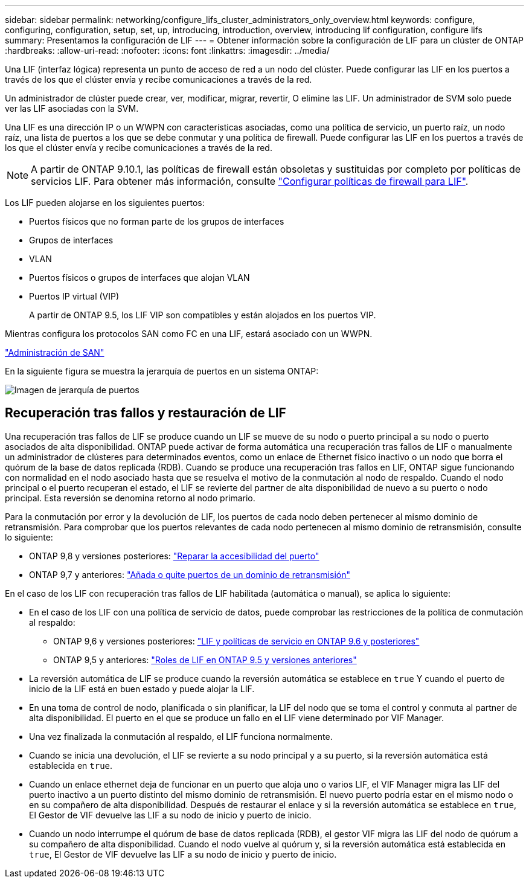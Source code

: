 ---
sidebar: sidebar 
permalink: networking/configure_lifs_cluster_administrators_only_overview.html 
keywords: configure, configuring, configuration, setup, set, up, introducing, introduction, overview, introducing lif configuration, configure lifs 
summary: Presentamos la configuración de LIF 
---
= Obtener información sobre la configuración de LIF para un clúster de ONTAP
:hardbreaks:
:allow-uri-read: 
:nofooter: 
:icons: font
:linkattrs: 
:imagesdir: ../media/


[role="lead"]
Una LIF (interfaz lógica) representa un punto de acceso de red a un nodo del clúster. Puede configurar las LIF en los puertos a través de los que el clúster envía y recibe comunicaciones a través de la red.

Un administrador de clúster puede crear, ver, modificar, migrar, revertir, O elimine las LIF. Un administrador de SVM solo puede ver las LIF asociadas con la SVM.

Una LIF es una dirección IP o un WWPN con características asociadas, como una política de servicio, un puerto raíz, un nodo raíz, una lista de puertos a los que se debe conmutar y una política de firewall. Puede configurar las LIF en los puertos a través de los que el clúster envía y recibe comunicaciones a través de la red.


NOTE: A partir de ONTAP 9.10.1, las políticas de firewall están obsoletas y sustituidas por completo por políticas de servicios LIF. Para obtener más información, consulte link:../networking/configure_firewall_policies_for_lifs.html["Configurar políticas de firewall para LIF"].

Los LIF pueden alojarse en los siguientes puertos:

* Puertos físicos que no forman parte de los grupos de interfaces
* Grupos de interfaces
* VLAN
* Puertos físicos o grupos de interfaces que alojan VLAN
* Puertos IP virtual (VIP)
+
A partir de ONTAP 9.5, los LIF VIP son compatibles y están alojados en los puertos VIP.



Mientras configura los protocolos SAN como FC en una LIF, estará asociado con un WWPN.

link:../san-admin/index.html["Administración de SAN"^]

En la siguiente figura se muestra la jerarquía de puertos en un sistema ONTAP:

image:ontap_nm_image13.png["Imagen de jerarquía de puertos"]



== Recuperación tras fallos y restauración de LIF

Una recuperación tras fallos de LIF se produce cuando un LIF se mueve de su nodo o puerto principal a su nodo o puerto asociados de alta disponibilidad. ONTAP puede activar de forma automática una recuperación tras fallos de LIF o manualmente un administrador de clústeres para determinados eventos, como un enlace de Ethernet físico inactivo o un nodo que borra el quórum de la base de datos replicada (RDB). Cuando se produce una recuperación tras fallos en LIF, ONTAP sigue funcionando con normalidad en el nodo asociado hasta que se resuelva el motivo de la conmutación al nodo de respaldo. Cuando el nodo principal o el puerto recuperan el estado, el LIF se revierte del partner de alta disponibilidad de nuevo a su puerto o nodo principal.  Esta reversión se denomina retorno al nodo primario.

Para la conmutación por error y la devolución de LIF, los puertos de cada nodo deben pertenecer al mismo dominio de retransmisión. Para comprobar que los puertos relevantes de cada nodo pertenecen al mismo dominio de retransmisión, consulte lo siguiente:

* ONTAP 9,8 y versiones posteriores: link:../networking/repair_port_reachability.html["Reparar la accesibilidad del puerto"]
* ONTAP 9,7 y anteriores: link:https://docs.netapp.com/us-en/ontap-system-manager-classic/networking-bd/add_or_remove_ports_from_a_broadcast_domain97.html["Añada o quite puertos de un dominio de retransmisión"^]


En el caso de los LIF con recuperación tras fallos de LIF habilitada (automática o manual), se aplica lo siguiente:

* En el caso de los LIF con una política de servicio de datos, puede comprobar las restricciones de la política de conmutación al respaldo:
+
** ONTAP 9,6 y versiones posteriores: link:lifs_and_service_policies96.html["LIF y políticas de servicio en ONTAP 9.6 y posteriores"]
** ONTAP 9,5 y anteriores: link:https://docs.netapp.com/us-en/ontap-system-manager-classic/networking/lif_roles95.html["Roles de LIF en ONTAP 9.5 y versiones anteriores"]


* La reversión automática de LIF se produce cuando la reversión automática se establece en `true` Y cuando el puerto de inicio de la LIF está en buen estado y puede alojar la LIF.
* En una toma de control de nodo, planificada o sin planificar, la LIF del nodo que se toma el control y conmuta al partner de alta disponibilidad. El puerto en el que se produce un fallo en el LIF viene determinado por VIF Manager.
* Una vez finalizada la conmutación al respaldo, el LIF funciona normalmente.
* Cuando se inicia una devolución, el LIF se revierte a su nodo principal y a su puerto, si la reversión automática está establecida en `true`.
* Cuando un enlace ethernet deja de funcionar en un puerto que aloja uno o varios LIF, el VIF Manager migra las LIF del puerto inactivo a un puerto distinto del mismo dominio de retransmisión. El nuevo puerto podría estar en el mismo nodo o en su compañero de alta disponibilidad. Después de restaurar el enlace y si la reversión automática se establece en `true`, El Gestor de VIF devuelve las LIF a su nodo de inicio y puerto de inicio.
* Cuando un nodo interrumpe el quórum de base de datos replicada (RDB), el gestor VIF migra las LIF del nodo de quórum a su compañero de alta disponibilidad. Cuando el nodo vuelve al quórum y, si la reversión automática está establecida en `true`, El Gestor de VIF devuelve las LIF a su nodo de inicio y puerto de inicio.

